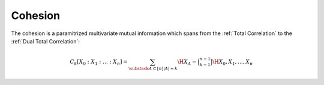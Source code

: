 .. cohesion.rst
.. py:module:: dit.multivariate.cohesion

********
Cohesion
********

The cohesion is a paramitrized multivariate mutual information which spans from the :ref:`Total Correlation` to the :ref:`Dual Total Correlation`:

.. math::

   C_k[X_0 : X_1 : \dotsc : X_n] = \sum_{\substack{A \subset [n]}{|A| = k}} \H{X_A} - \binom{n - 1}{k - 1} \H{X_0, X_1, \dotsc, X_n}

